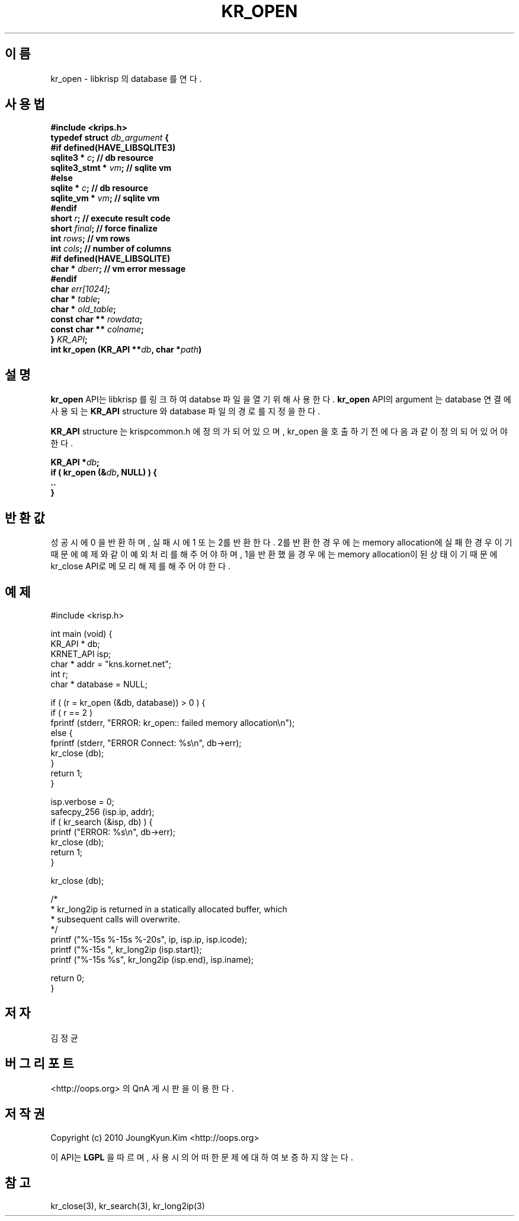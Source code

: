 .TH KR_OPEN 3 "22 May 2010"
.UC 4
.SH 이름
kr_open - libkrisp 의 database 를 연다.
.SH 사용법
.BI "#include <krips.h>"
.br
.BI "typedef struct " db_argument " {"
.br
.BI "#if defined(HAVE_LIBSQLITE3)"
.br
.BI "    sqlite3 *       " c ";      // db resource"
.br
.BI "    sqlite3_stmt *  " vm ";     // sqlite vm"
.br
.BI "#else"
.br
.BI "    sqlite *        " c ";      // db resource"
.br
.BI "    sqlite_vm *     " vm ";     // sqlite vm"
.br
.BI "#endif"
.br
.BI "    short           " r ";      // execute result code"
.br
.BI "    short           " final ";  // force finalize"
.br
.BI "    int             " rows ";   // vm rows"
.br
.BI "    int             " cols ";   // number of columns"
.br
.BI "#if defined(HAVE_LIBSQLITE)"
.br
.BI "    char *          " dberr ";  // vm error message"
.br
.BI "#endif"
.br
.BI "    char            " err[1024] ";"
.br
.BI "    char *          " table ";"
.br
.BI "    char *          " old_table ";"
.br
.BI "    const char **   " rowdata ";"
.br
.BI "    const char **   " colname ";"
.br
.BI "} " KR_API ";"
.br
.BI "int kr_open (KR_API **" db ", char *" path ")"
.SH 설명
.BI kr_open
API는 libkrisp 를 링크하여 databse 파일을 열기 위해 사용한다.
.BI kr_open
API의 argument 는 database 연결에 사용되는
.BI KR_API
structure 와 database 파일의 경로를 지정을 한다.
.PP
.BI KR_API
structure 는 krispcommon.h 에 정의가 되어 있으며, kr_open 을 호출하기
전에 다음과 같이 정의 되어 있어야 한다.
.PP
.BI "KR_API *" db ";"
.br
.BI "if ( kr_open (&" db ", NULL) ) {"
.br
.BI "    .."
.br
.BI "}"
.PP
.SH 반환값
성공시에 0 을 반환하며, 실패시에 1 또는 2를 반환한다. 2를 반환한 경우에는
memory allocation에 실패한 경우이기 때문에 예제와 같이 예외 처리를 해 주어야
하며, 1을 반환했을 경우에는 memory allocation이 된 상태 이기 때문에 kr_close
API로 메모리 해제를 해 주어야 한다.
.SH 예제
.nf
#include <krisp.h>

int main (void) {
    KR_API * db;
    KRNET_API isp;
    char * addr = "kns.kornet.net";
    int r;
    char * database = NULL;

    if ( (r = kr_open (&db, database)) > 0 ) {
        if ( r == 2 )
            fprintf (stderr, "ERROR: kr_open:: failed memory allocation\\n");
        else {
            fprintf (stderr, "ERROR Connect: %s\\n", db->err);
            kr_close (db);
        }
        return 1;
    }

    isp.verbose = 0;
    safecpy_256 (isp.ip, addr);
    if ( kr_search (&isp, db) ) {
        printf ("ERROR: %s\\n", db->err);
        kr_close (db);
        return 1;
    }

    kr_close (db);

    /*
     * kr_long2ip is returned in a statically allocated buffer, which
     * subsequent calls will overwrite.
     */
    printf ("%-15s %-15s %-20s", ip, isp.ip, isp.icode);
    printf ("%-15s ", kr_long2ip (isp.start));
    printf ("%-15s %s", kr_long2ip (isp.end), isp.iname);

    return 0;
}
.fi
.SH 저자
김정균
.SH 버그 리포트
<http://oops.org> 의 QnA 게시판을 이용한다.
.SH 저작권
Copyright (c) 2010 JoungKyun.Kim <http://oops.org>

이 API는
.BI LGPL
을 따르며, 사용시의 어떠한 문제에 대하여 보증하지 않는다.
.SH "참고"
kr_close(3), kr_search(3), kr_long2ip(3)

